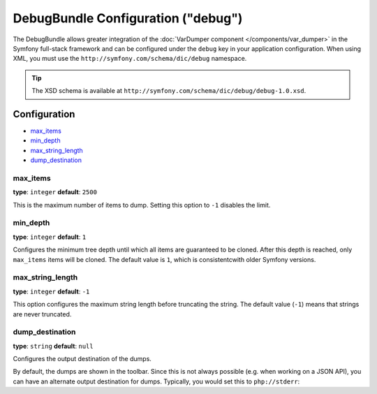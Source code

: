 .. index::
    single: Configuration reference; Framework

DebugBundle Configuration ("debug")
===================================

The DebugBundle allows greater integration of the
:doc:`VarDumper component </components/var_dumper>` in the
Symfony full-stack framework and can be configured under the ``debug`` key
in your application configuration. When using XML, you must use the
``http://symfony.com/schema/dic/debug`` namespace.

.. tip::

   The XSD schema is available at
   ``http://symfony.com/schema/dic/debug/debug-1.0.xsd``.

Configuration
-------------

* `max_items`_
* `min_depth`_
* `max_string_length`_
* `dump_destination`_

max_items
~~~~~~~~~

**type**: ``integer`` **default**: ``2500``

This is the maximum number of items to dump. Setting this option to ``-1``
disables the limit.

min_depth
~~~~~~~~~

**type**: ``integer`` **default**: ``1``

Configures the minimum tree depth until which all items are guaranteed to
be cloned. After this depth is reached, only ``max_items`` items will be
cloned. The default value is ``1``, which is consistentcwith older Symfony
versions.

.. versionadded:: 3.4
    The ``min_depth`` option was introduced in Symfony 3.4.

max_string_length
~~~~~~~~~~~~~~~~~

**type**: ``integer`` **default**: ``-1``

This option configures the maximum string length before truncating the
string. The default value (``-1``) means that strings are never truncated.

dump_destination
~~~~~~~~~~~~~~~~

**type**: ``string`` **default**: ``null``

Configures the output destination of the dumps.

By default, the dumps are shown in the toolbar. Since this is not always
possible (e.g. when working on a JSON API), you can have an alternate output
destination for dumps. Typically, you would set this to ``php://stderr``:

.. configuration-block::

    .. code-block:: yaml

        # app/config/config.yml
        debug:
           dump_destination: php://stderr

    .. code-block:: xml

        <!-- app/config/config.xml -->
        <?xml version="1.0" encoding="UTF-8" ?>
        <container xmlns="http://symfony.com/schema/dic/debug"
            xmlns:xsi="http://www.w3.org/2001/XMLSchema-instance"
            xmlns:debug="http://symfony.com/schema/dic/debug"
            xsi:schemaLocation="http://symfony.com/schema/dic/services
                http://symfony.com/schema/dic/services/services-1.0.xsd
                http://symfony.com/schema/dic/debug http://symfony.com/schema/dic/debug/debug-1.0.xsd">

            <debug:config dump-destination="php://stderr" />
        </container>

    .. code-block:: php

        // app/config/config.php
        $container->loadFromExtension('debug', array(
           'dump_destination' => 'php://stderr',
        ));
